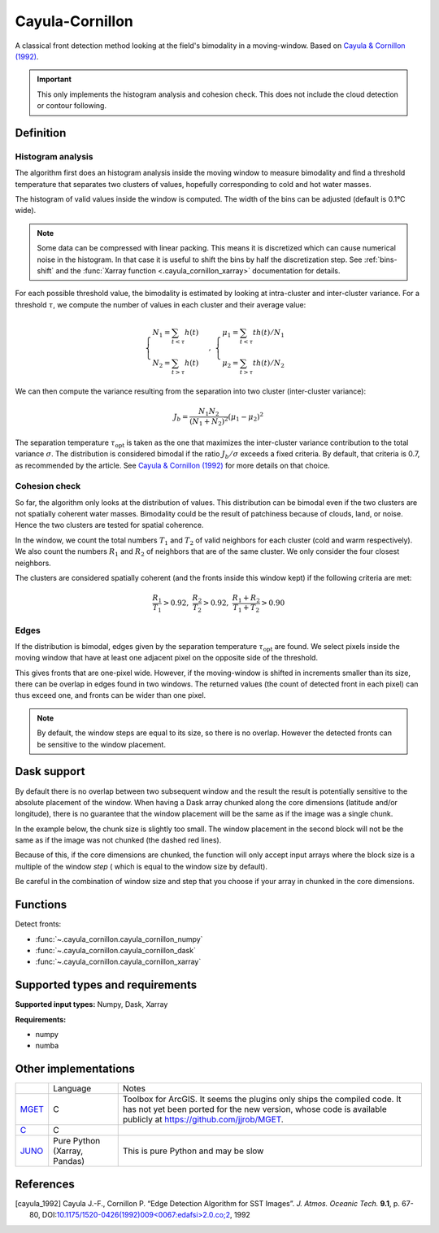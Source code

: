 
****************
Cayula-Cornillon
****************

A classical front detection method looking at the field's bimodality in a
moving-window. Based on |cayula_1992|_.

.. important::

   This only implements the histogram analysis and cohesion check. This does not
   include the cloud detection or contour following.

Definition
==========

Histogram analysis
------------------

The algorithm first does an histogram analysis inside the moving window to
measure bimodality and find a threshold temperature that separates two clusters
of values, hopefully corresponding to cold and hot water masses.

The histogram of valid values inside the window is computed. The width of the
bins can be adjusted (default is 0.1°C wide).

.. note::

    Some data can be compressed with linear packing. This means it is
    discretized which can cause numerical noise in the histogram. In that case
    it is useful to shift the bins by half the discretization step. See
    :ref:`bins-shift` and the :func:`Xarray function <.cayula_cornillon_xarray>`
    documentation for details.

For each possible threshold value, the bimodality is estimated by looking at
intra-cluster and inter-cluster variance. For a threshold :math:`\tau`, we
compute the number of values in each cluster and their average value:

.. math::

    \begin{cases}
    N_1 = \sum_{t<\tau} h(t) \\
    N_2 = \sum_{t>\tau} h(t)
    \end{cases}
    ,\;
    \begin{cases}
    \mu_1 = \sum_{t<\tau} th(t) / N_1 \\
    \mu_2 = \sum_{t>\tau} th(t) / N_2
    \end{cases}

We can then compute the variance resulting from the separation into two cluster
(inter-cluster variance):

.. math::

   J_b = \frac{N_1 N_2}{(N_1+N_2)^2} (\mu_1 - \mu_2)^2

The separation temperature :math:`\tau_{\text{opt}}` is taken as the one that
maximizes the inter-cluster variance contribution to the total variance
:math:`\sigma`. The distribution is considered bimodal if the ratio :math:`J_b /
\sigma` exceeds a fixed criteria. By default, that criteria is 0.7, as
recommended by the article. See |cayula_1992|_ for more details on that choice.


Cohesion check
--------------

So far, the algorithm only looks at the distribution of values. This
distribution can be bimodal even if the two clusters are not spatially coherent
water masses. Bimodality could be the result of patchiness because of clouds,
land, or noise. Hence the two clusters are tested for spatial coherence.

In the window, we count the total numbers :math:`T_1` and :math:`T_2` of valid
neighbors for each cluster (cold and warm respectively). We also count the
numbers :math:`R_1` and :math:`R_2` of neighbors that are of the same cluster.
We only consider the four closest neighbors.

The clusters are considered spatially coherent (and the fronts inside this
window kept) if the following criteria are met:

.. math::

   \frac{R_1}{T_1} > 0.92,\;
   \frac{R_2}{T_2} > 0.92,\;
   \frac{R_1 + R_2}{T_1 + T_2}  > 0.90

Edges
-----

If the distribution is bimodal, edges given by the separation temperature
:math:`\tau_{\text{opt}}` are found. We select pixels inside the moving window
that have at least one adjacent pixel on the opposite side of the threshold.

This gives fronts that are one-pixel wide. However, if the moving-window is
shifted in increments smaller than its size, there can be overlap in edges found
in two windows. The returned values (the count of detected front in each pixel)
can thus exceed one, and fronts can be wider than one pixel.

.. note::

    By default, the window steps are equal to its size, so there is no overlap.
    However the detected fronts can be sensitive to the window placement.

Dask support
============

By default there is no overlap between two subsequent window and the result the
result is potentially sensitive to the absolute placement of the window. When
having a Dask array chunked along the core dimensions (latitude and/or
longitude), there is no guarantee that the window placement will be the same as
if the image was a single chunk.

In the example below, the chunk size is slightly too small. The window placement
in the second block will not be the same as if the image was not chunked (the
dashed red lines).

.. image:: /_static/cayula_cornillon_blocks.svg

Because of this, if the core dimensions are chunked, the function will only
accept input arrays where the block size is a multiple of the window *step* (
which is equal to the window size by default).

Be careful in the combination of window size and step that you choose if your
array in chunked in the core dimensions.

Functions
=========

Detect fronts:

- :func:`~.cayula_cornillon.cayula_cornillon_numpy`
- :func:`~.cayula_cornillon.cayula_cornillon_dask`
- :func:`~.cayula_cornillon.cayula_cornillon_xarray`

Supported types and requirements
================================

**Supported input types:** Numpy, Dask, Xarray

**Requirements:**

- numpy
- numba

Other implementations
=====================

+----------+--------------------+----------------------------------------------+
|          |      Language      | Notes                                        |
+----------+--------------------+----------------------------------------------+
| MGET_    | C                  | Toolbox for ArcGIS. It seems the plugins only|
|          |                    | ships the compiled code.                     |
|          |                    | It has not yet been ported for the new       |
|          |                    | version, whose code is available publicly at |
|          |                    | https://github.com/jjrob/MGET.               |
+----------+--------------------+----------------------------------------------+
| C_       | C                  |                                              |
+----------+--------------------+----------------------------------------------+
| JUNO_    | Pure Python        | This is pure Python and may be slow          |
|          | (Xarray, Pandas)   |                                              |
+----------+--------------------+----------------------------------------------+

.. _MGET: https://mgel.env.duke.edu/mget/
.. _C: https://github.com/chrisberglund/front_detection
.. _JUNO: https://github.com/CoLAB-ATLANTIC/JUNO


References
==========

.. [cayula_1992] Cayula J.-F., Cornillon P. “Edge Detection Algorithm for SST
         Images”. *J. Atmos. Oceanic Tech.* **9.1**, p. 67-80,
         DOI:`10.1175/1520-0426(1992)009<0067:edafsi>2.0.co;2
         <https://doi.org/10.1175/1520-0426(1992)009%3c0067:edafsi%3e2.0.co;2>`__,
         1992
.. |cayula_1992| replace:: Cayula & Cornillon (1992)
